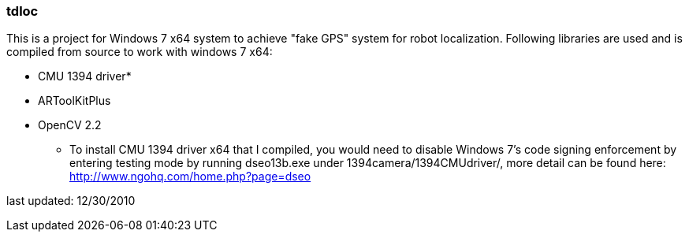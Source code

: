 === tdloc
This is a project for Windows 7 x64 system to achieve "fake GPS" system for robot localization.
Following libraries are used and is compiled from source to work with windows 7 x64:

- CMU 1394 driver*
- ARToolKitPlus
- OpenCV 2.2

* To install CMU 1394 driver x64 that I compiled, you would need to disable Windows 7's code signing enforcement by entering testing mode by running dseo13b.exe under 1394camera/1394CMUdriver/, more detail can be found here: http://www.ngohq.com/home.php?page=dseo

last updated: 12/30/2010